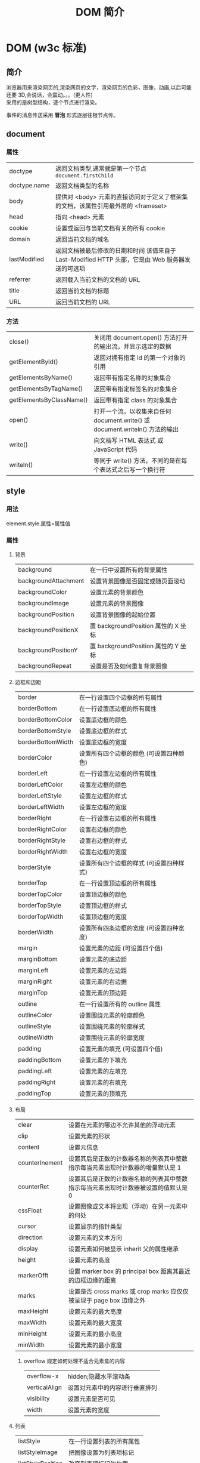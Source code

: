 #+TITLE: DOM 简介
#+DESCRIPTION: DOM 简介
#+TAGS: DOM,javascript
#+CATEGORIES: 软件使用

* DOM (w3c 标准)
** 简介 
   #+begin_verse
   浏览器用来渲染网页的,渲染网页的文字，渲染网页的色彩，图像，动画,以后可能还要 3D,会说话，会震动。。。(更人性)
   采用的是树型结构，逐个节点进行渲染。   
   #+end_verse
   
   事件的消息传送采用 *冒泡* 形式逐层往根节点传。
** document  
*** 属性
   | doctype      | 返回文档类型,通常就是第一个节点 ~document.firstChild~                                              |
   | doctype.name | 返回文档类型的名称                                                                                 |
   | body         | 提供对 <body> 元素的直接访问对于定义了框架集的文档，该属性引用最外层的 <frameset> 	  	  	  	   |
   | head         | 指向 <head> 元素                                                                                   |
   | cookie       | 设置或返回与当前文档有关的所有 cookie                                                              |
   | domain       | 返回当前文档的域名 	                                                                              |
   | lastModified | 返回文档被最后修改的日期和时间 该值来自于 Last-Modified HTTP 头部，它是由 Web 服务器发送的可选项	 |
   | referrer     | 返回载入当前文档的文档的 URL                                                                       |
   | title        | 返回当前文档的标题                                                                                 |
   | URL          | 返回当前文档的 URL                                                                                 |
*** 方法
  | close()                  | 关闭用 document.open() 方法打开的输出流，并显示选定的数据                    |
  | getElementById()         | 返回对拥有指定 id 的第一个对象的引用                                         |
  | getElementsByName()      | 返回带有指定名称的对象集合 	                                                |
  | getElementsByTagName()   | 返回带有指定标签名的对象集合                                                 |
  | getElementsByClassName() | 返回带有指定 class 的对象集合                                                |
  | open()                   | 打开一个流，以收集来自任何 document.write() 或 document.writeln() 方法的输出 |
  | write()                  | 向文档写 HTML 表达式 或 JavaScript 代码                                      |
  | writeln()                | 等同于 write() 方法，不同的是在每个表达式之后写一个换行符                    |
** style
*** 用法
    element.style.属性=属性值 
*** 属性
**** 背景
    | background           | 在一行中设置所有的背景属性           |
    | backgroundAttachment | 设置背景图像是否固定或随页面滚动     |
    | backgroundColor      | 设置元素的背景颜色                   |
    | backgroundImage      | 设置元素的背景图像                   |
    | backgroundPosition   | 设置背景图像的起始位置               |
    | backgroundPositionX  | 置 backgroundPosition 属性的 X 坐标  |
    | backgroundPositionY  | 置 backgroundPosition 属性的 Y 坐标  |
    | backgroundRepeat     | 设置是否及如何重复背景图像           |
**** 边框和边距
    | border            | 在一行设置四个边框的所有属性 	            |
    | borderBottom      | 在一行设置底边框的所有属性                 |
    | borderBottomColor | 设置底边框的颜色 	                        |
    | borderBottomStyle | 设置底边框的样式 	                        |
    | borderBottomWidth | 设置底边框的宽度 	                        |
    | borderColor       | 设置所有四个边框的颜色 (可设置四种颜色) 	 |
    | borderLeft        | 在一行设置左边框的所有属性                 |
    | borderLeftColor   | 设置左边框的颜色 	                        |
    | borderLeftStyle   | 设置左边框的样式 	                        |
    | borderLeftWidth   | 设置左边框的宽度 	                        |
    | borderRight       | 在一行设置右边框的所有属性                 |
    | borderRightColor  | 设置右边框的颜色 	                        |
    | borderRightStyle  | 设置右边框的样式 	                        |
    | borderRightWidth  | 设置右边框的宽度 	                        |
    | borderStyle       | 设置所有四个边框的样式 (可设置四种样式)    |
    | borderTop         | 在一行设置顶边框的所有属性                 |
    | borderTopColor    | 设置顶边框的颜色 		                      |
    | borderTopStyle    | 设置顶边框的样式 		                      |
    | borderTopWidth    | 设置顶边框的宽度 		                      |
    | borderWidth       | 设置所有四条边框的宽度 (可设置四种宽度)    |
    | margin            | 设置元素的边距 (可设置四个值)              |
    | marginBottom      | 设置元素的底边距                           |
    | marginLeft        | 设置元素的左边距 	                        |
    | marginRight       | 设置元素的右边据                           |
    | marginTop         | 设置元素的顶边距 	                        |
    | outline           | 在一行设置所有的 outline 属性              |
    | outlineColor      | 设置围绕元素的轮廓颜色 	                  |
    | outlineStyle      | 设置围绕元素的轮廓样式 	                  |
    | outlineWidth      | 设置围绕元素的轮廓宽度 	                  |
    | padding           | 设置元素的填充 (可设置四个值)              |
    | paddingBottom     | 设置元素的下填充                           |
    | paddingLeft       | 设置元素的左填充                           |
    | paddingRight      | 设置元素的右填充                           |
    | paddingTop        | 设置元素的顶填充 	                        |
**** 布局
     | clear          | 设置在元素的哪边不允许其他的浮动元素 	                                            |
     | clip           | 设置元素的形状 	                                                                  |
     | content        | 设置元信息 	                                                                      |
     | counterInement | 设置其后是正数的计数器名称的列表其中整数指示每当元素出现时计数器的增量默认是 1     |
     | counterRet     | 设置其后是正数的计数器名称的列表其中整数指示每当元素出现时计数器被设置的值默认是 0 |
     | cssFloat       | 设置图像或文本将出现（浮动）在另一元素中的何处 	                                  |
     | cursor         | 设置显示的指针类型                                                                 |
     | direction      | 设置元素的文本方向 	                                                              |
     | display        | 设置元素如何被显示 	inherit 父的属性继承                                          |
     | height         | 设置元素的高度                                                                     |
     | markerOfft     | 设置 marker box 的 principal box 距离其最近的边框边缘的距离                        |
     | marks          | 设置是否 cross marks 或 crop marks 应仅仅被呈现于 page box 边缘之外 	             |
     | maxHeight      | 设置元素的最大高度 	                                                              |
     | maxWidth       | 设置元素的最大宽度 	                                                              |
     | minHeight      | 设置元素的最小高度 	                                                              |
     | minWidth       | 设置元素的最小宽度 	                                                              |
***** overflow 	规定如何处理不适合元素盒的内容 	
      | overflow-x    | hidden;隐藏水平滚动条           |
      | verticalAlign | 设置对元素中的内容进行垂直排列  |
      | visibility    | 设置元素是否可见                |
      | width         | 设置元素的宽度                  |
**** 列表
    | listStyle         | 在一行设置列表的所有属性  |
    | listStyleImage    | 把图像设置为列表项标记    |
    | listStylePosition | 改变列表项标记的位置 	   |
    | listStyleType     | 设置列表项标记的类型      |
**** 定位
   | bottom   | 设置元素的底边缘距离父元素底边缘的之上或之下的距离 	      |
   | left     | 置元素的左边缘距离父元素左边缘的左边或右边的距离 	        |
   | position | 把元素放置在 static, relative, absolute 或 fixed 的位置 	 |
   | right    | 置元素的右边缘距离父元素右边缘的左边或右边的距离 	        |
   | top      | 设置元素的顶边缘距离父元素顶边缘的之上或之下的距离 	      |
   | zIndex   | 设置元素的堆叠次序                                         |
**** 文本
     | color          | 设置文本的颜色                      |
     | font           | 在一行设置所有的字体属性            |
     | fontFamily     | 设置元素的字体系列                  |
     | fontSize       | 设置元素的字体大小                  |
     | fontSizeAdjust | 设置/调整文本的尺寸                 |
     | fontStretch    | 设置如何紧缩或伸展字体              |
     | fontStyle      | 设置元素的字体样式                  |
     | fontVariant    | 用小型大写字母字体来显示文本        |
     | fontWeight     | 设置字体的粗细                      |
     | letterSpacing  | 设置字符间距                        |
     | lineHeight     | 设置行间距                          |
     | quotes         | 设置在文本中使用哪种引号            |
     | textAlign      | 排列文本                            |
     | textDecoration | 设置文本的修饰                      |
     | textIndent     | 缩紧首行的文本                      |
     | textShadow     | 设置文本的阴影效果                  |
     | textTransform  | 对文本设置大写效果                  |
     | whiteSpace     | 设置如何设置文本中的折行和空白符 	 |
     | wordSpacing    | 设置文本中的词间距                  |
**** Table 
     | borderCollapse | 设置表格边框是否合并为单边框，或者像在标准的 HTML 中那样分离  |
     | borderSpacing  | 设置分隔单元格边框的距离                                      |
     | captionSide    | 设置表格标题的位置 	                                         |
     | emptyCells     | 设置是否显示表格中的空单元格                                  |
     | tableLayout    | 设置用来显示表格单元格、行以及列的算法                        |
** node
*** 节点属性
  | innerHTML | 获取元素内容,很多东西       |
  | nodeName  | 规定节点的名称              |
  | nodeValue | 规定节点的值 (文本节点有值) |
**** nodeType 返回节点的类型 nodeType 是只读的
     #+BEGIN_SRC 
     元素 	1
     属性 	2
     文本 	3
     注释 	8
     #+END_SRC
     : 通过使用一个元素节点的 parentNode、firstChild 以及 lastChild 属性
*** 修改
    #+begin_src js
      var para=document.createElement("p");
      var node=document.createTextNode("This is new.");
      para.appendChild(node);
    #+end_src
    
*** 节点元素
**** 创建新的 HTML 元素 - appendChild()您首先必须创建该元素，然后把它追加到已有的元素上
**** 创建新的 HTML 元素 - insertBefore()
**** 删除已有的 HTML 元素
     var child=document.getElementById("p1");
     child.parentNode.removeChild(child);
**** 替换 HTML 元素
     : 如需替换 HTML DOM 中的元素，请使用 replaceChild() 方法：
     #+BEGIN_SRC 
     var parent=document.getElementById("div1");
     var child=document.getElementById("p1");
     parent.replaceChild(para,child);
     #+END_SRC
** 事件
*** window 
    | onload   | 页面结束加载之后触发(最慢，要所有图片都下载完)    |
    | onresize | 当浏览器窗口被调整大小时触发                      |
*** 页面或图像
    onload 
    onUnload
*** FORM 
    onFocus
    onBlur 
    onChange
    onselect      在元素中文本被选中后触发            
    onsubmit     在提交表单时触发                   
*** 键盘
    | onkeydown  | 在用户按下按键时触发 |
    | onkeypress | 在用户敲击按钮时触发 |
    | onkeyup    | 当用户释放按键时触发 |
*** Mouse 
    onclick
    ondblclick
    onmousedown
    onmouseup 
    onscroll
    onMouseOver 
    onMouseOut
*** Media 
    onabort
    onplay
